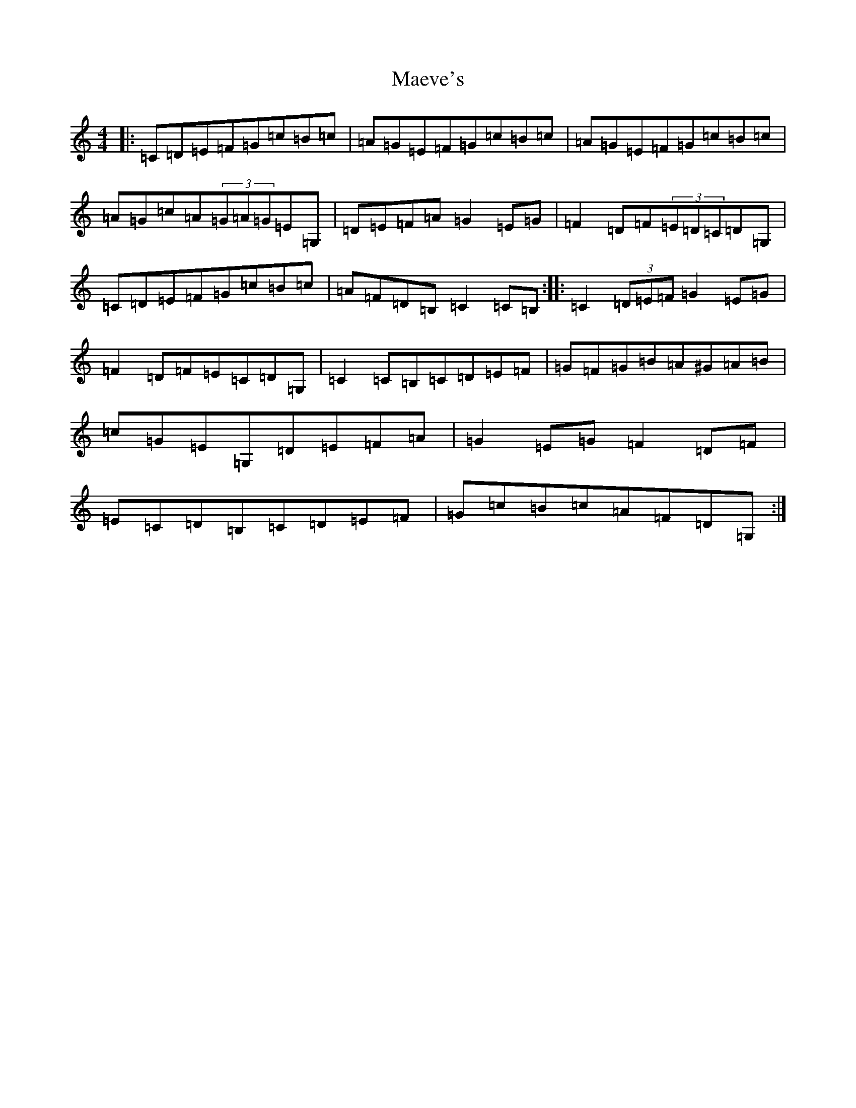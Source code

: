 X: 21322
T: Maeve's
S: https://thesession.org/tunes/13170#setting22730
R: hornpipe
M:4/4
L:1/8
K: C Major
|:=C=D=E=F=G=c=B=c|=A=G=E=F=G=c=B=c|=A=G=E=F=G=c=B=c|=A=G=c=A(3=G=A=G=E=G,|=D=E=F=A=G2=E=G|=F2=D=F(3=E=D=C=D=G,|=C=D=E=F=G=c=B=c|=A=F=D=B,=C2=C=B,:||:=C2(3=D=E=F=G2=E=G|=F2=D=F=E=C=D=G,|=C2=C=B,=C=D=E=F|=G=F=G=B=A^G=A=B|=c=G=E=G,=D=E=F=A|=G2=E=G=F2=D=F|=E=C=D=B,=C=D=E=F|=G=c=B=c=A=F=D=G,:|